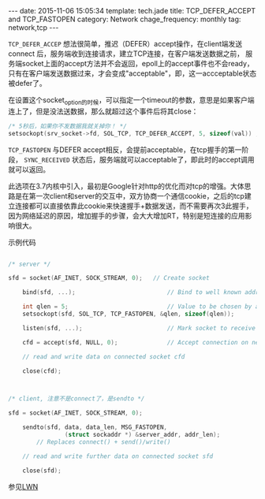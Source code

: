 #+BEGIN_HTML
---
date: 2015-11-06 15:05:34
template: tech.jade
title: TCP_DEFER_ACCEPT and TCP_FASTOPEN
category: Network
chage_frequency: monthly
tag: network,tcp
---
#+END_HTML
#+OPTIONS: toc:nil
#+TOC: headlines 2


=TCP_DEFER_ACCEP= 想法很简单，推迟（DEFER）accept操作，在client端发送 connect 后，服务端收到连接请求，建立TCP连接，在客户端发送数据之前，
服务端socket上面的accept方法并不会返回，epoll上的accept事件也不会ready，只有在客户端发送数据过来，才会变成"acceptable"，即，这一accceptable状态被defer了。

在设置这个socket_option的时候，可以指定一个timeout的参数，意思是如果客户端连上了，但是没法送数据，那么就超过这个事件后将其close：

#+BEGIN_SRC c
/* 5秒后，如果你不发数据我就关掉你！ */
setsockopt(srv_socket->fd, SOL_TCP, TCP_DEFER_ACCEPT, 5, sizeof(val)) ; 
#+END_SRC

=TCP_FASTOPEN= 与DEFER accept相反，会提前acceptable，在tcp握手的第一阶段， =SYNC_RECEIVED= 状态后，服务端就可以acceptable了，即此时的accept调用就可以返回。

此选项在3.7内核中引入，最初是Google针对http的优化而对tcp的增强。大体思路是在第一次client和server的交互中，双方协商一个通信cookie，之后的tcp建立连接都可以直接依靠此cookie来快速握手+数据发送，而不需要再次3此握手，
因为网络延迟的原因，增加握手的步骤，会大大增加RT，特别是短连接的应用影响很大。


示例代码
#+BEGIN_SRC c

/* server */

sfd = socket(AF_INET, SOCK_STREAM, 0);   // Create socket

    bind(sfd, ...);                          // Bind to well known address
    
    int qlen = 5;                            // Value to be chosen by application
    setsockopt(sfd, SOL_TCP, TCP_FASTOPEN, &qlen, sizeof(qlen));
    
    listen(sfd, ...);                        // Mark socket to receive connections

    cfd = accept(sfd, NULL, 0);              // Accept connection on new socket

    // read and write data on connected socket cfd

    close(cfd);



/* client, 注意不是connect了，是sendto */

sfd = socket(AF_INET, SOCK_STREAM, 0);
    
    sendto(sfd, data, data_len, MSG_FASTOPEN, 
                (struct sockaddr *) &server_addr, addr_len);
        // Replaces connect() + send()/write()
    
    // read and write further data on connected socket sfd

    close(sfd);
#+END_SRC

参见[[http://lwn.net/Articles/508865/][LWN]]

